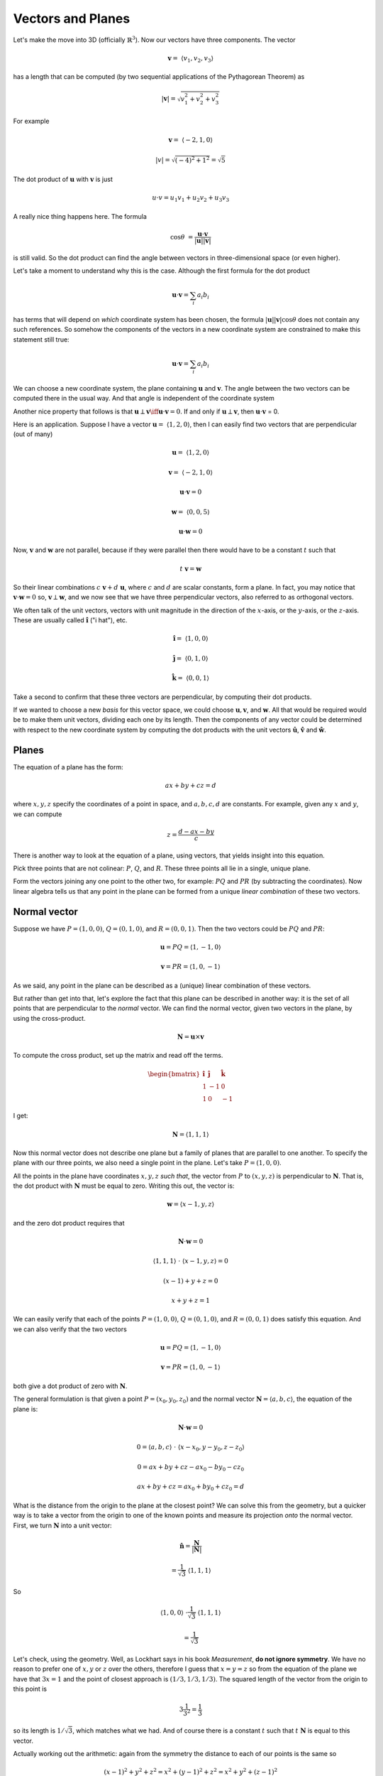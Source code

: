 .. _vectors-planes:

##################
Vectors and Planes
##################

Let's make the move into 3D (officially :math:`\mathbb{R}^3`).  Now our vectors have three components.  The vector

.. math::

    \mathbf{v} = \  \langle v_1, v_2, v_3 \rangle

has a length that can be computed (by two sequential applications of the Pythagorean Theorem) as

.. math::

    |\mathbf{v}| = \sqrt{v_1^2 + v_2^2 + v_3^2}

For example 

.. math::

    \mathbf{v} =  \ \langle -2,1,0\rangle
    
    |v| = \sqrt{(-4)^2 + 1^2} = \sqrt{5}

The dot product of :math:`\mathbf{u}` with :math:`\mathbf{v}` is just

.. math::

    u \cdot v = u_1v_1 + u_2v_2 + u_3v_3

A really nice thing happens here.  The formula

.. math::

    \cos \theta \ = \frac{\mathbf{u} \cdot \mathbf{v}}{ |\mathbf{u}| |\mathbf{v}| }

is still valid.  So the dot product can find the angle between vectors in three-dimensional space (or even higher).

Let's take a moment to understand why this is the case.  Although the first formula for the dot product

.. math::

    \mathbf{u} \cdot \mathbf{v} = \sum_i a_i b_i

has terms that will depend on *which* coordinate system has been chosen, the formula :math:`|\mathbf{u}| |\mathbf{v}| \cos \theta` does not contain any such references.  So somehow the components of the vectors in a new coordinate system are constrained to make this statement still true:

.. math::

    \mathbf{u} \cdot \mathbf{v} = \sum_i a_i b_i

We can choose a new coordinate system, the plane containing :math:`\mathbf{u}` and :math:`\mathbf{v}`.  The angle between the two vectors can be computed there in the usual way.  And that angle is independent of the coordinate system

Another nice property that follows is that :math:`\mathbf{u} \perp \mathbf{v} \iff \mathbf{u} \cdot \mathbf{v} = 0`.   If and only if :math:`\mathbf{u} \perp \mathbf{v}`, then :math:`\mathbf{u} \cdot \mathbf{v}` = 0.

Here is an application.  Suppose I have a vector :math:`\mathbf{u} = \ \langle 1,2,0 \rangle`, then I can easily find two vectors that are perpendicular (out of many)

.. math::

    \mathbf{u} = \ \langle 1,2,0 \rangle

    \mathbf{v} =  \ \langle -2,1,0 \rangle

    \mathbf{u} \cdot \mathbf{v} = 0

    \mathbf{w} = \ \langle 0,0,5 \rangle

    \mathbf{u} \cdot \mathbf{w} = 0

Now, :math:`\mathbf{v}` and :math:`\mathbf{w}` are not parallel, because if they were parallel then there would have to be a constant :math:`t` such that

.. math::

    t \ \mathbf{v} = \mathbf{w}

So their linear combinations :math:`c \ \mathbf{v} + d \ \mathbf{u}`, where :math:`c` and :math:`d` are scalar constants, form a plane.  In fact, you may notice that :math:`\mathbf{v} \cdot \mathbf{w} = 0` so,  :math:`\mathbf{v} \perp \mathbf{w}`, and we now see that we have three perpendicular vectors, also referred to as orthogonal vectors.

We often talk of the unit vectors, vectors with unit magnitude in the direction of the :math:`x`-axis, or the :math:`y`-axis, or the :math:`z`-axis.  These are usually called :math:`\mathbf{\hat{i}}` ("i hat"), etc.

.. math::

    \mathbf{\hat{i}} =  \ \langle 1,0,0 \rangle

    \mathbf{\hat{j}} =  \ \langle 0,1,0 \rangle

    \mathbf{\hat{k}} = \  \langle 0,0,1 \rangle

Take a second to confirm that these three vectors are perpendicular, by computing their dot products.

If we wanted to choose a new *basis* for this vector space, we could choose :math:`\mathbf{u}, \mathbf{v}`, and :math:`\mathbf{w}`.  All that would be required would be to make them unit vectors, dividing each one by its length.  Then the components of any vector could be determined with respect to the new coordinate system by computing the dot products with the unit vectors :math:`\mathbf{\hat{u}}`, :math:`\mathbf{\hat{v}}` and :math:`\mathbf{\hat{w}}`.

======
Planes
======

The equation of a plane has the form:

.. math::

    ax + by + cz = d
    
where :math:`x,y,z` specify the coordinates of a point in space, and :math:`a,b,c,d` are constants.  For example, given any :math:`x` and :math:`y`, we can compute

.. math::

    z = \frac{d - ax - by}{c}

There is another way to look at the equation of a plane, using vectors, that yields insight into this equation.

Pick three points that are not colinear:  :math:`P`, :math:`Q`, and :math:`R`.  These three points all lie in a single, unique plane.

Form the vectors joining any one point to the other two, for example:  :math:`PQ` and :math:`PR` (by subtracting the coordinates).  Now linear algebra tells us that any point in the plane can be formed from a unique *linear combination* of these two vectors.

.. image:: /figs/linear-combos2.png
   :scale: 50 % 

=============
Normal vector
=============

Suppose we have :math:`P = (1,0,0)`, :math:`Q = (0,1,0)`, and :math:`R = (0,0,1)`.  Then the two vectors could be :math:`PQ` and :math:`PR`:

.. math::

    \mathbf{u} = PQ = \langle 1, -1, 0 \rangle
    
    \mathbf{v} = PR = \langle 1, 0, -1 \rangle

As we said, any point in the plane can be described as a (unique) linear combination of these vectors.

But rather than get into that, let's explore the fact that this plane can be described in another way:  it is the set of all points that are perpendicular to the *normal* vector.  We can find the normal vector, given two vectors in the plane, by using the cross-product.

.. math::

    \mathbf{N} = \mathbf{u} \times \mathbf{v}
    
To compute the cross product, set up the matrix and read off the terms.  

.. math::

    \begin{bmatrix} 
      \mathbf{\hat{i}}  &  \mathbf{\hat{j}}  &  \mathbf{\hat{k}} \\ 
      1  &  -1 & 0 \\
      1  &  0 & -1
    \end{bmatrix}

I get:

.. math::

    \mathbf{N} = \langle 1, 1, 1 \rangle

Now this normal vector does not describe one plane but a family of planes that are parallel to one another.  To specify the plane with our three points, we also need a single point in the plane.  Let's take :math:`P = (1,0,0)`.  

All the points in the plane have coordinates :math:`x,y,z` *such that*, the vector from :math:`P` to :math:`(x,y,z)` is perpendicular to :math:`\mathbf{N}`.  That is, the dot product with :math:`\mathbf{N}` must be equal to zero.  Writing this out, the vector is:

.. math::

    \mathbf{w} = \langle x - 1, y, z \rangle

and the zero dot product requires that

.. math::
    
    \mathbf{N} \cdot \mathbf{w} = 0
    
    \langle 1, 1, 1 \rangle \ \cdot \ \langle x - 1, y, z \rangle = 0
    
    (x-1) + y + z = 0
    
    x + y + z = 1

We can easily verify that each of the points :math:`P = (1,0,0)`, :math:`Q = (0,1,0)`, and :math:`R = (0,0,1)` does satisfy this equation.  And we can also verify that the two vectors

.. math::

    \mathbf{u} = PQ = \langle 1, -1, 0 \rangle
    
    \mathbf{v} = PR = \langle 1, 0, -1 \rangle

both give a dot product of zero with :math:`\mathbf{N}`.

The general formulation is that given a point :math:`P = (x_0,y_0,z_0)` and the normal vector :math:`\mathbf{N} = \langle a, b, c \rangle`, the equation of the plane is:

.. math::

    \mathbf{N} \cdot \mathbf{w} = 0
    
    0 = \langle a, b, c \rangle \ \cdot \ \langle x - x_0, y - y_0 , z - z_0 \rangle

    0 = ax + by + cz - ax_0 - by_0 - cz_0
    
    ax + by + cz = ax_0 + by_0 + cz_0 = d

What is the distance from the origin to the plane at the closest point?  We can solve this from the geometry, but a quicker way is to take a vector from the origin to one of the known points and measure its projection *onto* the normal vector.  First, we turn :math:`\mathbf{N}` into a unit vector:

.. math::

    \mathbf{\hat{n}} = \frac{\mathbf{N}}{|\mathbf{N}|} 
    
    = \frac{1}{\sqrt{3}} \ \langle 1, 1, 1 \rangle

So

.. math::

    \langle 1, 0, 0 \rangle \ \cdot \frac{1}{\sqrt{3}} \ \langle 1, 1, 1 \rangle
    
    = \frac{1}{\sqrt{3}}

Let's check, using the geometry.  Well, as Lockhart says in his book *Measurement*, **do not ignore symmetry**.  We have no reason to prefer one of :math:`x,y` or :math:`z` over the others, therefore I guess that :math:`x=y=z` so from the equation of the plane we have that :math:`3x = 1` and the point of closest approach is :math:`(1/3,1/3,1/3)`.  The squared length of the vector from the origin to this point is

.. math::

    3 \frac{1}{3^2} = \frac{1}{3}

so its length is :math:`1/\sqrt{3}`, which matches what we had.  And of course there is a constant :math:`t` such that :math:`t \ \mathbf{N}` is equal to this vector.

Actually working out the arithmetic:  again from the symmetry the distance to each of our points is the same so

.. math::

    (x-1)^2 + y^2 + z^2 = x^2 + (y-1)^2 + z^2 = x^2 + y^2 + (z-1)^2
    
From the first equality we obtain

.. math::

    x^2 -2x + 1 + y^2 + z^2 = x^2 + y^2 -2y + 1 + z^2

which gives :math:`x=y`, and so on.

The significance of the constant :math:`d` being equal to :math:`1` is partly that this gives the points of intersection of the plane with the coordinate axes.  Since :math:`a = b = c = 1`, :math:`d=1` gives our points as :math:`P = (1,0,0)`, :math:`Q = (0,1,0)`, and :math:`R = (0,0,1)`.

But there is another thing.  Recall that we have the equation:

.. math::

    x + y + z = 1
    
    \mathbf{N} = \langle 1,1,1 \rangle

Notice that if we normalize :math:`\mathbf{N}`:

.. math::

    \mathbf{\hat{n}} = \frac{1}{\sqrt{3}} \langle 1,1,1 \rangle

Then the equation of the plane becomes

.. math::

    \frac{x}{\sqrt{3}} + \frac{y}{\sqrt{3}} + \frac{z}{\sqrt{3}} = \frac{1}{\sqrt{3}}

It's the same plane.
    
But now this :math:`d` *is* the distance from the origin to the plane.
